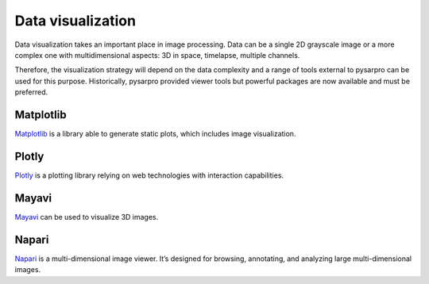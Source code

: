 Data visualization
------------------

Data visualization takes an important place in image processing. Data can be
a single 2D grayscale image or a more complex one with multidimensional aspects: 3D
in space, timelapse, multiple channels.

Therefore, the visualization strategy will depend on the data complexity and
a range of tools external to pysarpro can be used for this purpose.
Historically, pysarpro provided viewer tools but powerful packages
are now available and must be preferred.


Matplotlib
^^^^^^^^^^

`Matplotlib <https://matplotlib.org/>`__ is a library able to generate static
plots, which includes image visualization.

Plotly
^^^^^^

`Plotly <https://dash.plotly.com/>`__ is a plotting library relying on web
technologies with interaction capabilities.

Mayavi
^^^^^^

`Mayavi <https://docs.enthought.com/mayavi/mayavi/>`__ can be used to visualize
3D images.

Napari
^^^^^^

`Napari <https://napari.org/>`__ is a multi-dimensional image viewer. It’s
designed for browsing, annotating, and analyzing large multi-dimensional images.
